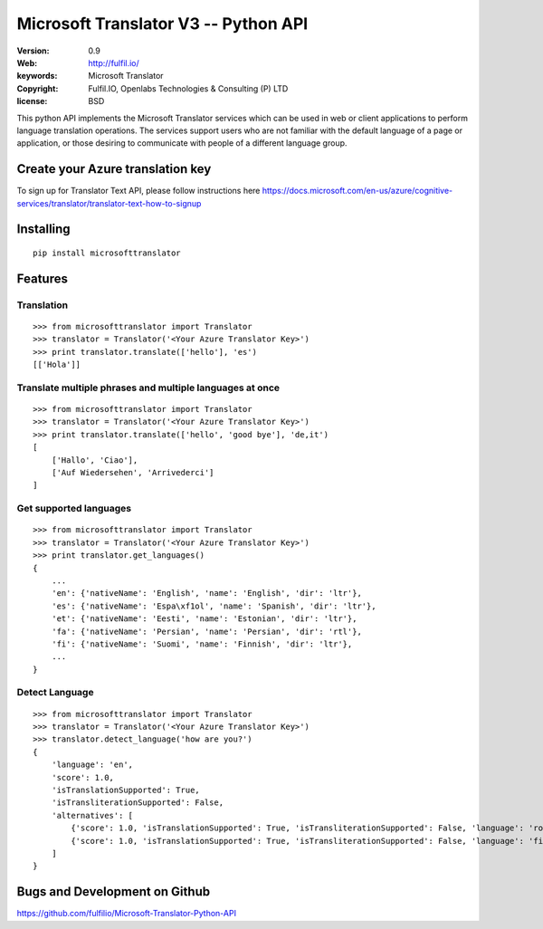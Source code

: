Microsoft Translator V3 -- Python API
=====================================

:Version: 0.9
:Web: http://fulfil.io/
:keywords: Microsoft Translator
:copyright: Fulfil.IO, Openlabs Technologies & Consulting (P) LTD
:license: BSD

.. image:: https://secure.travis-ci.org/fulfilio/Microsoft-Translator-Python-API.png?branch=master
   :target: http://travis-ci.org/#!/fulfilio/Microsoft-Translator-Python-API

.. image:: https://coveralls.io/repos/fulfilio/Microsoft-Translator-Python-API/badge.png?branch=master
  :target: https://coveralls.io/r/fulfilio/Microsoft-Translator-Python-API


This python API implements the Microsoft Translator services which can be used 
in web or client applications to perform language translation operations. The 
services support users who are not familiar with the default language of a page 
or application, or those desiring to communicate with people of a different 
language group.


Create your Azure translation key
---------------------------------

To sign up for Translator Text API, please follow instructions here
https://docs.microsoft.com/en-us/azure/cognitive-services/translator/translator-text-how-to-signup

Installing
----------

::

      pip install microsofttranslator


Features
--------


Translation
+++++++++++

::

        >>> from microsofttranslator import Translator
        >>> translator = Translator('<Your Azure Translator Key>')
        >>> print translator.translate(['hello'], 'es')
        [['Hola']]


Translate multiple phrases and multiple languages at once
+++++++++++++++++++++++++++++++++++++++++++++++++++++++++

::

        >>> from microsofttranslator import Translator
        >>> translator = Translator('<Your Azure Translator Key>')
        >>> print translator.translate(['hello', 'good bye'], 'de,it')
        [
            ['Hallo', 'Ciao'],
            ['Auf Wiedersehen', 'Arrivederci']
        ]

Get supported languages
+++++++++++++++++++++++

::

        >>> from microsofttranslator import Translator
        >>> translator = Translator('<Your Azure Translator Key>')
        >>> print translator.get_languages()
        {
            ...
            'en': {'nativeName': 'English', 'name': 'English', 'dir': 'ltr'},
            'es': {'nativeName': 'Espa\xf1ol', 'name': 'Spanish', 'dir': 'ltr'},
            'et': {'nativeName': 'Eesti', 'name': 'Estonian', 'dir': 'ltr'},
            'fa': {'nativeName': 'Persian', 'name': 'Persian', 'dir': 'rtl'},
            'fi': {'nativeName': 'Suomi', 'name': 'Finnish', 'dir': 'ltr'},
            ...
        }

Detect Language
+++++++++++++++

::

        >>> from microsofttranslator import Translator
        >>> translator = Translator('<Your Azure Translator Key>')
        >>> translator.detect_language('how are you?')
        {
            'language': 'en',
            'score': 1.0,
            'isTranslationSupported': True,
            'isTransliterationSupported': False,
            'alternatives': [
                {'score': 1.0, 'isTranslationSupported': True, 'isTransliterationSupported': False, 'language': 'ro'},
                {'score': 1.0, 'isTranslationSupported': True, 'isTransliterationSupported': False, 'language': 'fil'}
            ]
        }



Bugs and Development on Github
------------------------------

https://github.com/fulfilio/Microsoft-Translator-Python-API
